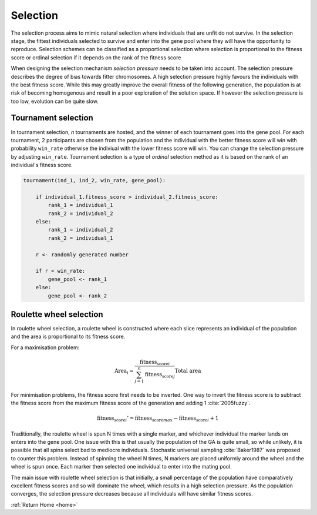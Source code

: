 .. _selection-theory:

Selection
=========

The selection process aims to mimic natural selection where individuals that are unfit do not survive. In the selection stage, the fittest individuals selected to survive and enter into the gene pool where they will have the opportunity to reproduce. Selection schemes can be classified as a proportional selection where selection is proportional to the fitness score or ordinal selection if it depends on the rank of the fitness score

When designing the selection mechanism *selection pressure* needs to be taken into account. The selection pressure describes the degree of bias towards fitter chromosomes. A high selection pressure highly favours the individuals with the best fitness score. While this may greatly improve the overall fitness of the following generation, the population is at risk of becoming homogenous and result in a poor exploration of the solution space. If however the selection pressure is too low, evolution can be quite slow.

Tournament selection
--------------------

In tournament selection, *n* tournaments are hosted, and the winner of each tournament goes into the gene pool. For each tournament, 2 participants are chosen from the population and the individual with the better fitness score will win with probability ``win_rate`` otherwise the indiviual with the lower fitness score will win. You can change the selection pressure by adjusting ``win_rate``. Tournament selection is a type of *ordinal* selection method as it is based on the rank of an individual's fitness score.

.. code-block:: text

    tournament(ind_1, ind_2, win_rate, gene_pool):
        
        if individual_1.fitness_score > individual_2.fitness_score:
            rank_1 = individual_1
            rank_2 = individual_2
        else:
            rank_1 = individual_2
            rank_2 = individual_1
        
        r <- randomly generated number

        if r < win_rate:
            gene_pool <- rank_1
        else:
            gene_pool <- rank_2

Roulette wheel selection
------------------------

In roulette wheel selection, a roulette wheel is constructed where each slice represents an individual of the population and the area is proportional to its fitness score. 

For a maximisation problem:

.. math::  \text{Area}_i = \cfrac{\text{fitness_score}_i}{\sum_{j = 1}^n \text{fitness_score}_j} \text{Total area} 

For minimisation problems, the fitness score first needs to be inverted. One way to invert the fitness score is to subtract the fitness score from the maximum fitness score of the generation and adding 1 :cite:`2005fuzzy`.

.. math:: \text{fitness_score}_i' = \text{fitness_score}_{max} - \text{fitness_score}_i + 1

Traditionally, the roulette wheel is spun N times with a single marker, and whichever individual the marker lands on enters into the gene pool. One issue with this is that usually the population of the GA is quite small, so while unlikely, it is possible that all spins select bad to mediocre individuals. Stochastic universal sampling :cite:`Baker1987` was proposed to counter this problem. Instead of spinning the wheel N times, N markers are placed uniformly around the wheel and the wheel is spun once. Each marker then selected one individual to enter into the mating pool.

.. image:: ../_static/roulette.png
    :align: center
    :width: 25%

The main issue with roulette wheel selection is that initially, a small percentage of the population have comparatively excellent fitness scores and so will dominate the wheel, which results in a high selection pressure. As the population converges, the selection pressure decreases because all individuals will have similar fitness scores.

:ref:`Return Home <home>`

.. bibliography:: fit-inverse.bib

